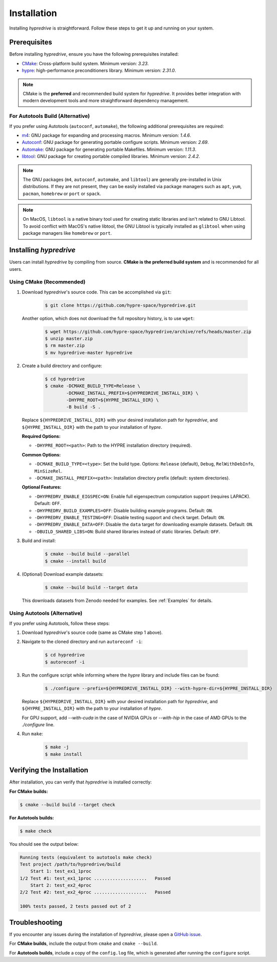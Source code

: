 .. Copyright (c) 2024 Lawrence Livermore National Security, LLC and other
   HYPRE Project Developers. See the top-level COPYRIGHT file for details.

   SPDX-License-Identifier: (MIT)

.. _Installation:

Installation
============

Installing `hypredrive` is straightforward. Follow these steps to get it up and running on your system.

Prerequisites
-------------

Before installing `hypredrive`, ensure you have the following prerequisites installed:

- `CMake <https://cmake.org/>`_: Cross-platform build system. Minimum version: `3.23`.
- `hypre <https://github.com/hypre-space/hypre>`_: high-performance preconditioners
  library. Minimum version: `2.31.0`.

.. note::
   CMake is the **preferred** and recommended build system for `hypredrive`. It provides
   better integration with modern development tools and more straightforward dependency
   management.

For Autotools Build (Alternative)
~~~~~~~~~~~~~~~~~~~~~~~~~~~~~~~~~~

If you prefer using Autotools (``autoconf``, ``automake``), the following additional
prerequisites are required:

- `m4 <https://www.gnu.org/software/m4/>`_: GNU package for expanding and processing
  macros. Minimum version: `1.4.6`.
- `Autoconf <https://www.gnu.org/software/autoconf/>`_: GNU package for generating
  portable configure scripts. Minimum version: `2.69`.
- `Automake <https://www.gnu.org/software/automake/>`_: GNU package for generating
  portable Makefiles. Minimum version: `1.11.3`.
- `libtool <https://www.gnu.org/software/libtool/>`_: GNU package for creating portable
  compiled libraries. Minimum version: `2.4.2`.

.. note::
   The GNU packages (``m4``, ``autoconf``, ``automake``, and ``libtool``) are generally
   pre-installed in Unix distributions. If they are not present, they can be easily
   installed via package managers such as ``apt``, ``yum``, ``pacman``, ``homebrew`` or
   ``port`` or ``spack``.

.. note::
   On MacOS, ``libtool`` is a native binary tool used for creating static libraries and
   isn't related to GNU Libtool. To avoid conflict with MacOS's native libtool, the GNU
   Libtool is typically installed as ``glibtool`` when using package managers like
   ``homebrew`` or ``port``.


Installing `hypredrive`
-----------------------

Users can install `hypredrive` by compiling from source. **CMake is the preferred build
system** and is recommended for all users.

Using CMake (Recommended)
~~~~~~~~~~~~~~~~~~~~~~~~~~

1. Download `hypredrive`'s source code. This can be accomplished via ``git``:

    .. code-block:: bash

        $ git clone https://github.com/hypre-space/hypredrive.git

   Another option, which does not download the full repository history, is to use ``wget``:

    .. code-block:: bash

        $ wget https://github.com/hypre-space/hypredrive/archive/refs/heads/master.zip
        $ unzip master.zip
        $ rm master.zip
        $ mv hypredrive-master hypredrive

2. Create a build directory and configure:

    .. code-block:: bash

        $ cd hypredrive
        $ cmake -DCMAKE_BUILD_TYPE=Release \
                -DCMAKE_INSTALL_PREFIX=${HYPREDRIVE_INSTALL_DIR} \
                -DHYPRE_ROOT=${HYPRE_INSTALL_DIR} \
                -B build -S .

   Replace ``${HYPREDRIVE_INSTALL_DIR}`` with your desired installation path for `hypredrive`,
   and ``${HYPRE_INSTALL_DIR}`` with the path to your installation of `hypre`.

   **Required Options:**

   - ``-DHYPRE_ROOT=<path>``: Path to the HYPRE installation directory (required).

   **Common Options:**

   - ``-DCMAKE_BUILD_TYPE=<type>``: Set the build type. Options: ``Release`` (default),
     ``Debug``, ``RelWithDebInfo``, ``MinSizeRel``.
   - ``-DCMAKE_INSTALL_PREFIX=<path>``: Installation directory prefix (default: system
     directories).

   **Optional Features:**

   - ``-DHYPREDRV_ENABLE_EIGSPEC=ON``: Enable full eigenspectrum computation support
     (requires LAPACK). Default: ``OFF``.
   - ``-DHYPREDRV_BUILD_EXAMPLES=OFF``: Disable building example programs. Default: ``ON``.
   - ``-DHYPREDRV_ENABLE_TESTING=OFF``: Disable testing support and ``check`` target.
     Default: ``ON``.
   - ``-DHYPREDRV_ENABLE_DATA=OFF``: Disable the ``data`` target for downloading
     example datasets. Default: ``ON``.
   - ``-DBUILD_SHARED_LIBS=ON``: Build shared libraries instead of static libraries.
     Default: ``OFF``.

3. Build and install:

    .. code-block:: bash

        $ cmake --build build --parallel
        $ cmake --install build

4. (Optional) Download example datasets:

    .. code-block:: bash

        $ cmake --build build --target data

   This downloads datasets from Zenodo needed for examples. See :ref:`Examples` for details.

Using Autotools (Alternative)
~~~~~~~~~~~~~~~~~~~~~~~~~~~~~~~

If you prefer using Autotools, follow these steps:

1. Download `hypredrive`'s source code (same as CMake step 1 above).

2. Navigate to the cloned directory and run ``autoreconf -i``:

    .. code-block:: bash

        $ cd hypredrive
        $ autoreconf -i

3. Run the configure script while informing where the `hypre` library and include files can
   be found:

    .. code-block:: bash

        $ ./configure --prefix=${HYPREDRIVE_INSTALL_DIR} --with-hypre-dir=${HYPRE_INSTALL_DIR}

   Replace ``${HYPREDRIVE_INSTALL_DIR}`` with your desired installation path for `hypredrive`,
   and ``${HYPRE_INSTALL_DIR}`` with the path to your installation of `hypre`.

   For GPU support, add `--with-cuda` in the case of NVIDIA GPUs or `--with-hip` in the
   case of AMD GPUs to the `./configure` line.

4. Run ``make``:

    .. code-block:: bash

        $ make -j
        $ make install

Verifying the Installation
--------------------------

After installation, you can verify that `hypredrive` is installed correctly:

**For CMake builds:**

.. code-block:: bash

    $ cmake --build build --target check

**For Autotools builds:**

.. code-block:: bash

    $ make check

You should see the output below:

.. code-block:: bash

    Running tests (equivalent to autotools make check)
    Test project /path/to/hypredrive/build
        Start 1: test_ex1_1proc
    1/2 Test #1: test_ex1_1proc ....................   Passed
        Start 2: test_ex2_4proc
    2/2 Test #2: test_ex2_4proc ....................   Passed

    100% tests passed, 2 tests passed out of 2


Troubleshooting
---------------

If you encounter any issues during the installation of `hypredrive`, please open a
`GitHub issue <https://github.com/hypre-space/hypredrive/issues>`_.

For **CMake builds**, include the output from ``cmake`` and ``cmake --build``.

For **Autotools builds**, include a copy of the ``config.log`` file, which is generated after
running the ``configure`` script.

